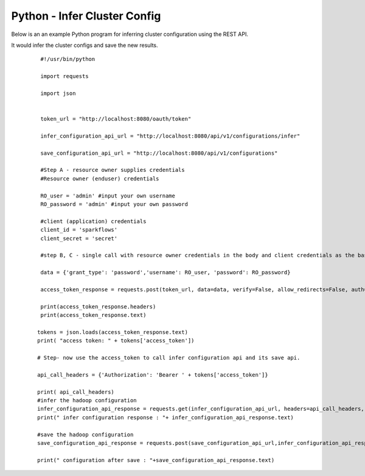 Python - Infer Cluster Config
===============================

Below is an an example Python program for inferring cluster configuration using the REST API.

It would infer the cluster configs and save the new results.

  ::

    #!/usr/bin/python

    import requests

    import json


    token_url = "http://localhost:8080/oauth/token"

    infer_configuration_api_url = "http://localhost:8080/api/v1/configurations/infer" 

    save_configuration_api_url = "http://localhost:8080/api/v1/configurations"

    #Step A - resource owner supplies credentials
    #Resource owner (enduser) credentials

    RO_user = 'admin' #input your own username
    RO_password = 'admin' #input your own password

    #client (application) credentials
    client_id = 'sparkflows'
    client_secret = 'secret'

    #step B, C - single call with resource owner credentials in the body and client credentials as the basic auth header will return       #access_token

    data = {'grant_type': 'password','username': RO_user, 'password': RO_password}

    access_token_response = requests.post(token_url, data=data, verify=False, allow_redirects=False, auth=(client_id, client_secret))

    print(access_token_response.headers)
    print(access_token_response.text)

   tokens = json.loads(access_token_response.text)
   print( "access token: " + tokens['access_token'])

   # Step- now use the access_token to call infer configuration api and its save api.

   api_call_headers = {'Authorization': 'Bearer ' + tokens['access_token']}

   print( api_call_headers)
   #infer the hadoop configuration
   infer_configuration_api_response = requests.get(infer_configuration_api_url, headers=api_call_headers, verify=False)
   print(" infer configuration response : "+ infer_configuration_api_response.text)

   #save the hadoop configuration
   save_configuration_api_response = requests.post(save_configuration_api_url,infer_configuration_api_response, headers=api_call_headers,   verify=False)

   print(" configuration after save : "+save_configuration_api_response.text)
